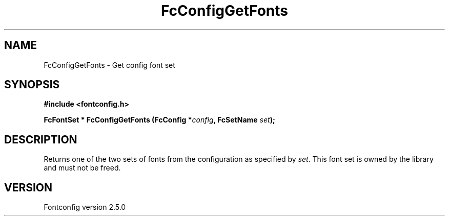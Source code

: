 .\" This manpage has been automatically generated by docbook2man 
.\" from a DocBook document.  This tool can be found at:
.\" <http://shell.ipoline.com/~elmert/comp/docbook2X/> 
.\" Please send any bug reports, improvements, comments, patches, 
.\" etc. to Steve Cheng <steve@ggi-project.org>.
.TH "FcConfigGetFonts" "3" "13 November 2007" "" ""

.SH NAME
FcConfigGetFonts \- Get config font set
.SH SYNOPSIS
.sp
\fB#include <fontconfig.h>
.sp
FcFontSet * FcConfigGetFonts (FcConfig *\fIconfig\fB, FcSetName \fIset\fB);
\fR
.SH "DESCRIPTION"
.PP
Returns one of the two sets of fonts from the configuration as specified
by \fIset\fR\&. This font set is owned by the library and must
not be freed.
.SH "VERSION"
.PP
Fontconfig version 2.5.0
